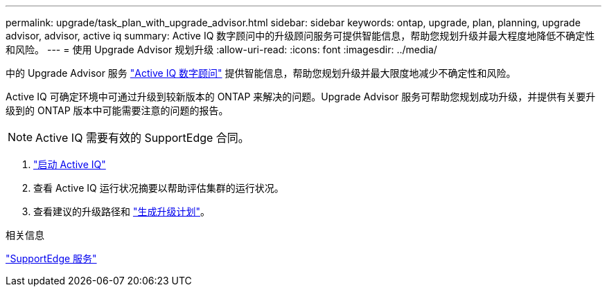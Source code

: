 ---
permalink: upgrade/task_plan_with_upgrade_advisor.html 
sidebar: sidebar 
keywords: ontap, upgrade, plan, planning, upgrade advisor, advisor, active iq 
summary: Active IQ 数字顾问中的升级顾问服务可提供智能信息，帮助您规划升级并最大程度地降低不确定性和风险。 
---
= 使用 Upgrade Advisor 规划升级
:allow-uri-read: 
:icons: font
:imagesdir: ../media/


[role="lead"]
中的 Upgrade Advisor 服务 link:https://aiq.netapp.com/["Active IQ 数字顾问"] 提供智能信息，帮助您规划升级并最大限度地减少不确定性和风险。

Active IQ 可确定环境中可通过升级到较新版本的 ONTAP 来解决的问题。Upgrade Advisor 服务可帮助您规划成功升级，并提供有关要升级到的 ONTAP 版本中可能需要注意的问题的报告。


NOTE: Active IQ 需要有效的 SupportEdge 合同。

. https://aiq.netapp.com/["启动 Active IQ"]
. 查看 Active IQ 运行状况摘要以帮助评估集群的运行状况。
. 查看建议的升级路径和 link:https://docs.netapp.com/us-en/active-iq/task_view_upgrade.html["生成升级计划"^]。


.相关信息
https://www.netapp.com/us/services/support-edge.aspx["SupportEdge 服务"]
